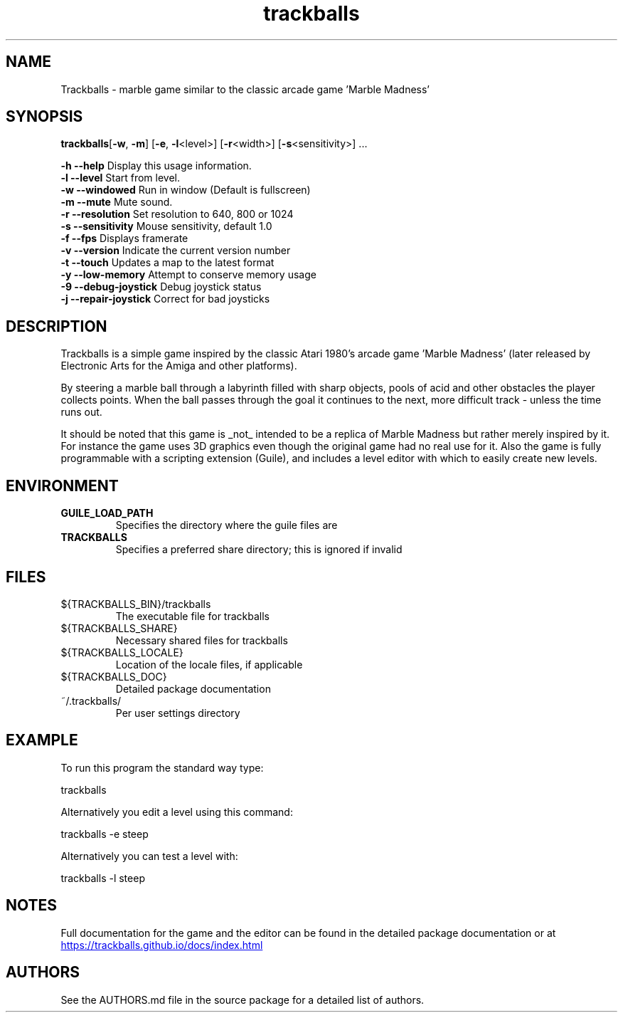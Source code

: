 .\" This man page is a concise summary of Trackballs. Full documentation for the game and the editor can be found in the documentation provided with the source code or at https://trackballs.github.io/docs/index.html.
.TH "trackballs" "6" "2018-04-02" "Mathias Broxvall" "Games"
.SH "NAME"
Trackballs \- marble game similar to the classic arcade game 'Marble Madness'
.SH "SYNOPSIS"
.LP
\fBtrackballs\fP[\fB\-w\fP, \fB\-m\fP] [\fB\-e\fP, \fB\-l\fP<level>] [\fB\-r\fP<width>] [\fB-s\fP<sensitivity>] ...

  \fB\-h  \-\-help\fP             Display this usage information.
  \fB\-l  \-\-level\fP            Start from level.
  \fB\-w  \-\-windowed\fP         Run in window (Default is fullscreen)
  \fB\-m  \-\-mute\fP             Mute sound.
  \fB\-r  \-\-resolution\fP       Set resolution to 640, 800 or 1024
  \fB\-s  \-\-sensitivity\fP      Mouse sensitivity, default 1.0
  \fB\-f  \-\-fps\fP              Displays framerate
  \fB\-v  \-\-version\fP          Indicate the current version number
  \fB\-t  \-\-touch\fP            Updates a map to the latest format
  \fB\-y  \-\-low-memory\fP       Attempt to conserve memory usage
  \fB\-9  \-\-debug-joystick\fP   Debug joystick status
  \fB\-j  \-\-repair-joystick\fP  Correct for bad joysticks
  
.SH "DESCRIPTION"
.LP
Trackballs is a simple game inspired by the classic Atari 1980's arcade game 'Marble Madness' (later released by Electronic Arts for the Amiga and other platforms).

By steering a marble ball through a labyrinth filled with sharp objects, pools of acid and other obstacles the player collects points. When the ball passes through the goal it continues to the next, more difficult track \- unless the time runs out.

It should be noted that this game is _not_ intended to be a replica of Marble Madness but rather merely inspired by it. For instance the game uses 3D graphics even though the original game had no real use for it. Also the game is fully programmable with a scripting extension (Guile), and includes a level editor with which to easily create new levels.

.SH "ENVIRONMENT"
.LP
.TP
\fBGUILE_LOAD_PATH\fP
Specifies the directory where the guile files are
.TP
\fBTRACKBALLS\fP
Specifies a preferred share directory; this is ignored if invalid

.SH "FILES"
.LP
.TP
${TRACKBALLS_BIN}/trackballs
The executable file for trackballs
.TP
${TRACKBALLS_SHARE}
Necessary shared files for trackballs
.TP
${TRACKBALLS_LOCALE}
Location of the locale files, if applicable
.TP
${TRACKBALLS_DOC}
Detailed package documentation
.TP
~/.trackballs/
Per user settings directory

.SH "EXAMPLE"
.LP
To run this program the standard way type:
.LP
    trackballs
.LP
Alternatively you edit a level using this command:
.LP
    trackballs \-e steep
.LP
Alternatively you can test a level with:
.LP
    trackballs \-l steep

.SH "NOTES"
.LP
Full documentation for the game and the editor can be found in the detailed package documentation or at
.UR https://trackballs.github.io/docs/index.html
.UE

.SH "AUTHORS"
.LP
See the AUTHORS.md file in the source package for a detailed list of authors.


